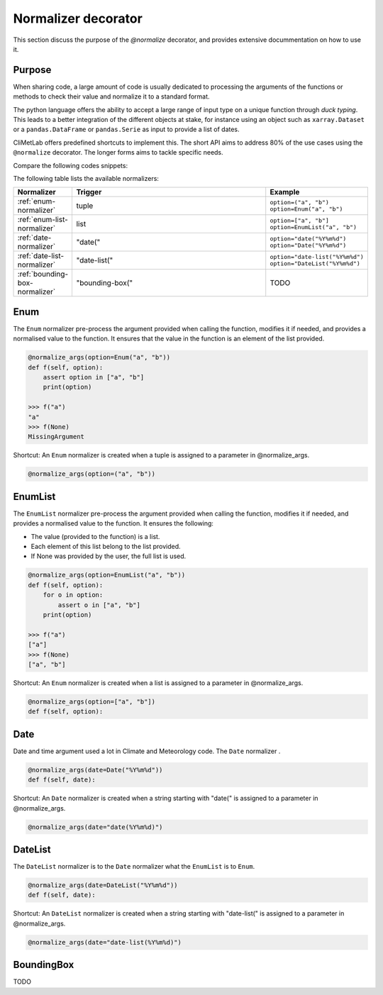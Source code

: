 .. _normalize:

Normalizer decorator
====================

This section discuss the purpose of the `@normalize` decorator,
and provides extensive docummentation on how to use it.

Purpose
-------

When sharing code, a large amount of code is usually
dedicated to processing the arguments of the functions
or methods to check their value and normalize it to a
standard format.

The python language offers the ability to accept a large
range of input type on a unique function through `duck typing`.
This leads to a better integration of the different objects
at stake, for instance using an object such as ``xarray.Dataset``
or a ``pandas.DataFrame`` or ``pandas.Serie`` as input
to provide a list of dates.


CliMetLab offers predefined shortcuts to
implement this. The short API aims to address 80% of
the use cases using the ``@normalize`` decorator.
The longer forms aims to tackle specific needs.

Compare the following codes snippets:


.. dropdown:: Boilerplate code
    :open:

    Tedious and error-prone python code is needed to check
    and normalize the values of the function arguments given
    by the user.
    
    .. code-block:: python
    
        def __init__(self, date, option):
            if date is None:
              date = DEFAULT_DATE_LIST
            if isinstance(date, tuple):
               date = list(date)
            if not isinstance(date, list):
               date = [date]
            for d in date:
                check_date_is_sunday(d)
            if not option in VALID_OPTIONS:
                raise ValueError(f"option={option} invalid")
            (...)
            (more check and transformations)
            (...)
            do_stuff(date, option)


.. dropdown:: Using CliMetLab short form API
    :open:

    The decorator `@normalize_args` provides generic default behaviour
    to handle domain specific arguments (for dates, meteorological and climate
    parameters, bounding boxes, etc.)

    .. code-block:: python

        from climetlab.normalize import normalize_args
        @normalize_args(date="date(%Y%m%d)", option=["foo", "bar"])
        def __init__(self, date, option):
            do_suff(date, option)




.. dropdown:: Using CliMetLab fine-control API
    :open:

    .. todo::

        The fine-control API is not implemented.

        .. code-block:: python

            from climetlab.normalize import ArgNormalizer, Date, Enum
            norm = ArgNormalizer()
            norm.add_argument("date", Date("%Y%m%d", single=False, valid=DEFAULT_DATE_LIST))
            norm.add_argument("option", Enum(["foo", "bar"])
            norm.available(date=DEFAULT_DATE_LIST, option=["foo", "bar"])
            norm.not_available(date="20211231", option="bar"])
            @norm
            def __init__(self, date, option):
                do_suff(date, option)

The following table lists the available normalizers:

.. list-table::
   :widths: 10 80 10
   :header-rows: 1

   * - Normalizer
     - Trigger
     - Example
   * - :ref:`enum-normalizer`
     - tuple
     - ``option=("a", "b")``
       ``option=Enum("a", "b")``
   * - :ref:`enum-list-normalizer`
     - list
     - ``option=["a", "b"]``
       ``option=EnumList("a", "b")``
   * - :ref:`date-normalizer`
     - "date("
     - ``option="date("%Y%m%d")``
       ``option="Date("%Y%m%d")``
   * - :ref:`date-list-normalizer`
     - "date-list("
     - ``option="date-list("%Y%m%d")``
       ``option="DateList("%Y%m%d")``
   * - :ref:`bounding-box-normalizer`
     - "bounding-box("
     - TODO

.. _enum-normalizer:

Enum
----

The ``Enum`` normalizer pre-process the argument provided when
calling the function, modifies it if needed, and provides a normalised
value to the function. It ensures that the value in the function is an
element of the list provided.


.. code-block:: python

    @normalize_args(option=Enum("a", "b"))
    def f(self, option):
        assert option in ["a", "b"]
        print(option)

    >>> f("a")
    "a"
    >>> f(None)
    MissingArgument


Shortcut: An ``Enum`` normalizer is created when a tuple is assigned
to a parameter in @normalize_args.

.. code-block:: python

    @normalize_args(option=("a", "b"))

.. _enum-list-normalizer:

EnumList
--------

The ``EnumList`` normalizer pre-process the argument provided when
calling the function, modifies it if needed, and provides a normalised
value to the function. It ensures the following:

- The value (provided to the function) is a list.
- Each element of this list belong to the list provided.
- If None was provided by the user, the full list is used.

.. code-block:: python

    @normalize_args(option=EnumList("a", "b"))
    def f(self, option):
        for o in option:
            assert o in ["a", "b"]
        print(option)

    >>> f("a")
    ["a"]
    >>> f(None)
    ["a", "b"]


Shortcut: An ``Enum`` normalizer is created when a list is assigned
to a parameter in @normalize_args.

.. code-block:: python

    @normalize_args(option=["a", "b"])
    def f(self, option):


.. _date-normalizer:

Date
----

Date and time argument used a lot in Climate and Meteorology code.
The ``Date`` normalizer .

.. code-block:: python

    @normalize_args(date=Date("%Y%m%d"))
    def f(self, date):


Shortcut: An ``Date`` normalizer is created when a string
starting with "date(" is assigned to a parameter in @normalize_args.

.. code-block:: python

    @normalize_args(date="date(%Y%m%d)")


.. _date-list-normalizer:

DateList
--------

The ``DateList`` normalizer is to the ``Date`` normalizer what the ``EnumList`` is to ``Enum``.

.. code-block:: python

    @normalize_args(date=DateList("%Y%m%d"))
    def f(self, date):


Shortcut: An ``DateList`` normalizer is created when a string
starting with "date-list(" is assigned to a parameter in @normalize_args.

.. code-block:: python

    @normalize_args(date="date-list(%Y%m%d)")


.. _bounding-box-normalizer:

BoundingBox
-----------

TODO

.. todo::

    Add more normalizers.
    For instance, for the "parameter" argument such as ```t2m``` or ```tp```.
